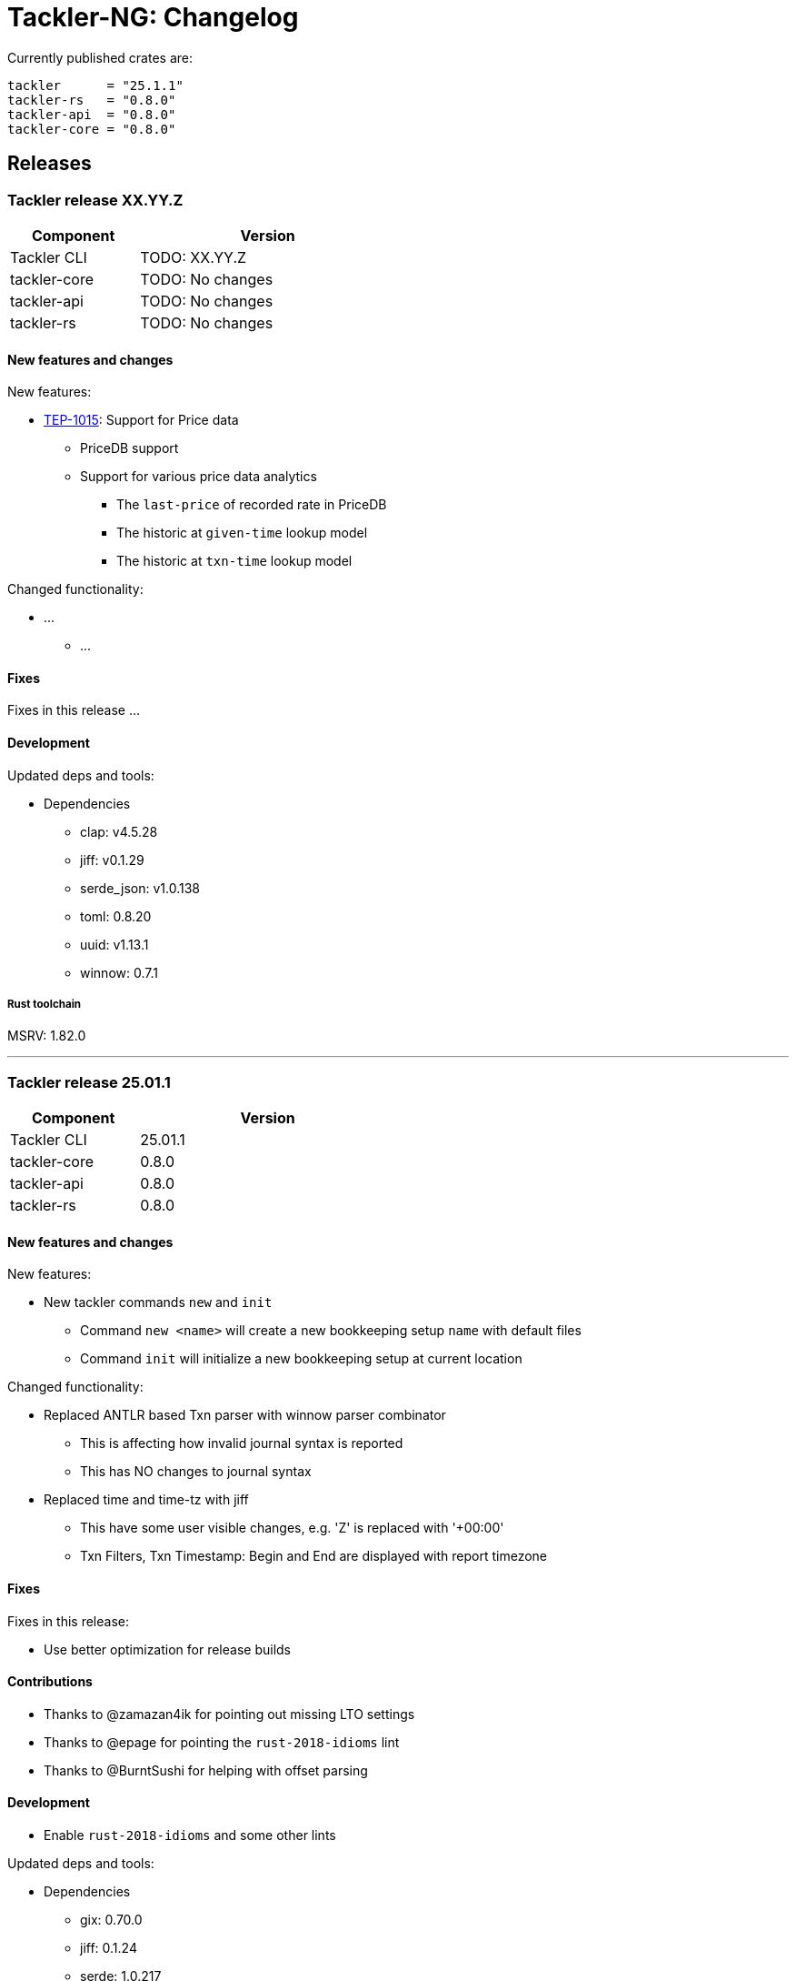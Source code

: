 // vim: tabstop=2 shiftwidth=2 softtabstop=2 smarttab expandtab autoindent

= Tackler-NG: Changelog

Currently published crates are:

....
tackler      = "25.1.1"
tackler-rs   = "0.8.0"
tackler-api  = "0.8.0"
tackler-core = "0.8.0"
....


== Releases

=== Tackler release XX.YY.Z

[cols="1,2",width=50%]
|===
|Component    | Version

|Tackler CLI  | TODO: XX.YY.Z
|tackler-core | TODO: No changes
|tackler-api  | TODO: No changes
|tackler-rs   | TODO: No changes
|===

==== New features and changes

New features:

* link:https://github.com/e257-fi/tackler-ng/blob/main/docs/tep/tep-1015.adoc[TEP-1015]: Support for Price data
  ** PriceDB support
  ** Support for various price data analytics
     *** The `last-price` of recorded rate in PriceDB
     *** The historic at `given-time` lookup model
     *** The historic at `txn-time` lookup model

Changed functionality:

* ...
** ...

==== Fixes

Fixes in this release ...

==== Development

Updated deps and tools:

* Dependencies
** clap: v4.5.28
** jiff: v0.1.29
** serde_json: v1.0.138
** toml: 0.8.20
** uuid: v1.13.1
** winnow: 0.7.1

===== Rust toolchain

MSRV: 1.82.0

'''


=== Tackler release 25.01.1

[cols="1,2",width=50%]
|===
|Component    | Version

|Tackler CLI  | 25.01.1
|tackler-core | 0.8.0
|tackler-api  | 0.8.0
|tackler-rs   | 0.8.0
|===

==== New features and changes

New features:

* New tackler commands `new` and `init`
  ** Command `new <name>` will create a new bookkeeping setup `name` with default files
  ** Command `init` will initialize a new bookkeeping setup at current location

Changed functionality:

* Replaced ANTLR based Txn parser with winnow parser combinator
  ** This is affecting how invalid journal syntax is reported
  ** This has NO changes to journal syntax
* Replaced time and time-tz with jiff
  ** This have some user visible changes, e.g. 'Z' is replaced with '+00:00'
  ** Txn Filters, Txn Timestamp: Begin and End are displayed with report timezone

==== Fixes

Fixes in this release:

* Use better optimization for release builds

==== Contributions

* Thanks to @zamazan4ik for pointing out missing LTO settings
* Thanks to @epage for pointing the `rust-2018-idioms` lint
* Thanks to @BurntSushi for helping with offset parsing

==== Development

* Enable `rust-2018-idioms` and some other lints

Updated deps and tools:

* Dependencies
** gix: 0.70.0
** jiff: 0.1.24
** serde: 1.0.217
** serde_json: 1.0.136
** winnow: 0.6.24

===== Rust toolchain

MSRV: 1.82.0

'''


=== Tackler release 24.12.2

[cols="1,2",width=50%]
|===
|Component    | Version

|Tackler CLI  | 24.12.2
|tackler-core | 0.7.0
|tackler-api  | 0.7.0
|tackler-rs   | 0.7.0
|===


==== New features and changes

New features:

* Git Backend: Add support for `revspecs` with `--input.git.ref`
* Add support for new storage keys
   ** `input.fs.path`, path to top level fs-storage location
   ** `input.git.repo`, alias for `input.git.repository` 

==== Fixes

Fixes in this release:

* Git Backend: When opening the repo, use exact location,
  and don't search upwards on the directory tree

* Implement Tackler-Mk1 and JDK compatible full string (haystack) regex matcher.
  This change is affecting Account Selectors which use regex.

==== Contributions

* Thanks to @Byron for pointing out the Git Backend fix
  and suggesting the use of `revspecs` API

==== Development

Updated dependencies and tools:

* Dependencies
** gix: 0.69.1
** serde: 1.0.216
** serde_json: 1.0.134
** serde_regex: removed

===== Rust toolchain

MSRV: 1.81.0

'''



=== Tackler release 24.12.1

[cols="1,2",width=50%]
|===
|Component | Version

|Tackler CLI  | 24.12.1
|tackler-core | 0.6.0
|tackler-api  | 0.6.0
|tackler-rs   | 0.6.0
|===


==== New features and changes

New features:

* Add support for CLI option `--input.git.commit`


==== Fixes

Fixes in this release:

* Register report: Use Tackler-MkI compatible output
* Fix broken `--group-by` cli option (clap definition)
* Print location with full precision (with trailing zeros) 

==== Development

Updated dependencies and tools:

* Dependencies
** clap: 4.5.23
** digest: 0.10.7
** serde: 1.0.215
** serde_json: 1.0.133
** sha2: 0.10.8
** time: 0.3.37


===== Rust toolchain

MSRV: 1.77.2

'''


=== Tackler release 24.11.2

[cols="1,2",width=50%]
|===
|Component | Version

|Tackler CLI  | 24.11.2
|tackler-core | 0.5.0
|tackler-api  | 0.5.0
|tackler-rs   | 0.5.0
|===


==== New features and changes

New features:

* Add CLI options
  ** `--output.dir`
  ** `--output.prefix`
  ** `--strict.mode`
* Add `export.targets` to configuration

==== Fixes

Fixes in this release:

* Tackler compatible output


==== Development

Updated dependencies and tools:

* Dependencies
** gix: 0.68.0


===== Rust toolchain

Used unstable features: None

'''


=== Tackler release 24.11.1

[cols="1,2",width=50%]
|===
|Component | Version

|Tackler CLI  | 24.11.1
|tackler-core | 0.4.0
|tackler-api  | 0.4.0
|tackler-rs   | 0.4.0
|===


==== New features and changes

New features:

* Full support for configuration, see:
  ** xref:./examples/tackler.toml[Main Tackler configuration]
     *** xref:./examples/tackler/conf/accounts.toml[Chart of Accounts]
     *** xref:./examples/tackler/conf/commodities.toml[Chart of Commodities]
     *** xref:./examples/tackler/conf/tags.toml[Chart of Tags]
* Added Examples:
  ** xref:./examples/simple.toml[Simple Filesystem based setup]
  ** xref:./examples/audit.toml[Complex Git and Audit setup]


==== Fixes

Fixes in this release:

* Changed how CLI and configuration options and defaults


==== Development

Updated dependencies and tools:

* Dependencies
** no direct dependency changes
* Build
** Added Github Actions workflow "build"


===== Rust toolchain

Used unstable features: None


'''



=== Tackler release 24.11.0

[cols="1,2",width=50%]
|===
|Component | Version

|Tackler CLI  | 0.3.0
|tackler-core | 0.3.0
|tackler-api  | 0.3.0
|tackler-rs   | 0.3.0
|===


==== New features and changes

New features:

* Reports
  ** Balance Group Report
    *** GroupBy: Year, Month, Date, ISO-Week, ISO-Week-Day
* Exports
  ** Equity export
  ** Identity export
* Account Selector checksums


==== Fixes

* Always sort transactions with all inputs


==== Development

Updated dependencies and tools:

* Dependencies
  ** gix: updated to 0.67.0
  ** chrono: removed, replaced with time
  ** clap: 4.5.20
  ** itertools: 0.13
  ** tikv-jemallocator: new
  ** time: new
  ** time-tz: new
  ** walkdir: 2.5.0
* Build
  ** use stable Rust toolchain


===== Rust toolchain

Used unstable features: None


'''


=== Tackler release 23.04.01

[cols="1,2",width=50%]
|===
|Component | Version

|Tackler CLI  | 0.2.0
|tackler-core | 0.2.0
|tackler-api  | 0.2.0
|tackler-rs   | 0.2.0
|===

This is the first Technology Preview Release of rusty Tackler.


==== New features and changes

New features:

* Storage Systems
  ** Filesystem Backend
  ** Git Backend
* Reporting
  ** Reports (`register` and `balance`)
  ** Account Selectors
* Auditing
  ** Txn Set Checksum
* Txn Filters


==== Fixes

None


==== Development

Updated dependencies and tools:

* Dependencies
  ** base64: new
  ** chrono: new
  ** clap: new
  ** digest: new
  ** gix: new
  ** gix-hash: new
  ** indoc: new
  ** itertools: new
  ** regex: new
  ** rust_decimal: new
  ** serde: new
  ** serde_json: new
  ** serde_regex: new
  ** sha2: new
  ** uuid: new
  ** walkdir: new
* Build
  ** cargo-deny: new


===== Rust toolchain

Used unstable features:

rust::
* tackler-core: https://github.com/rust-lang/rust/issues/56167[rust: ++#++56167] -- `feature(hash_raw_entry)`
* tackler-core: https://github.com/rust-lang/rust/issues/93050[rust: ++#++93050] -- `feature(is_some_and)`
rustfmt::
* tackler-core: https://github.com/rust-lang/rustfmt/issues/3395[rustfmt: ++#++3395] -- option `ignore`


'''


=== Tackler release 23.1.1

[cols="1,2",width=50%]
|===
|Component | Version

|Tackler CLI  | 0.1.0
|tackler-core | 0.1.0
|tackler-api  | 0.1.0
|tackler-rs   | 0.1.0
|===


This is an initial POC release with ANTLR rust target.

'''

